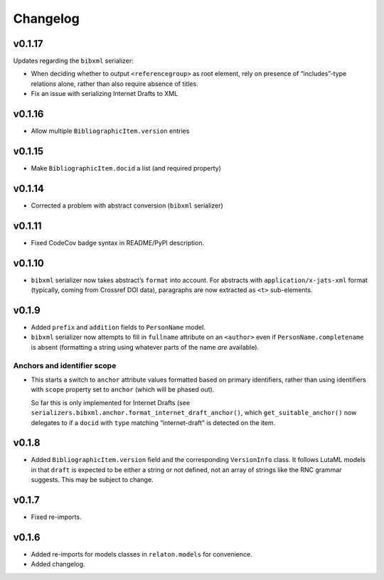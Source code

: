 =========
Changelog
=========

v0.1.17
=======

Updates regarding the ``bibxml`` serializer:

- When deciding whether to output ``<referencegroup>``
  as root element, rely on presence of “includes”-type relations
  alone, rather than also require absence of titles.
- Fix an issue with serializing Internet Drafts to XML

v0.1.16
=======

- Allow multiple ``BibliographicItem.version`` entries

v0.1.15
=======

- Make ``BibliographicItem.docid`` a list (and required property)

v0.1.14
=======

- Corrected a problem with abstract conversion (``bibxml`` serializer)

v0.1.11
=======

- Fixed CodeCov badge syntax in README/PyPI description.

v0.1.10
=======

- ``bibxml`` serializer now takes abstract’s ``format`` into account.
  For abstracts with ``application/x-jats-xml`` format
  (typically, coming from Crossref DOI data),
  paragraphs are now extracted as ``<t>`` sub-elements.

v0.1.9
======

- Added ``prefix`` and ``addition`` fields to ``PersonName`` model.
- ``bibxml`` serializer now attempts to fill in ``fullname`` attribute
  on an ``<author>`` even if ``PersonName.completename`` is absent
  (formatting a string using whatever parts of the name *are* available).

Anchors and identifier scope
----------------------------

- This starts a switch to ``anchor`` attribute values formatted
  based on primary identifiers,
  rather than using identifiers with ``scope`` property set to ``anchor``
  (which will be phased out).

  So far this is only implemented for Internet Drafts
  (see ``serializers.bibxml.anchor.format_internet_draft_anchor()``,
  which ``get_suitable_anchor()`` now delegates to
  if a ``docid`` with ``type`` matching “internet-draft” is detected
  on the item.

v0.1.8
======

- Added ``BibliographicItem.version`` field and the corresponding ``VersionInfo`` class.
  It follows LutaML models
  in that ``draft`` is expected to be either a string or not defined,
  not an array of strings like the RNC grammar suggests. This may be subject to change.

v0.1.7
======

- Fixed re-imports.

v0.1.6
======

- Added re-imports for models classes in ``relaton.models``
  for convenience.
- Added changelog.
